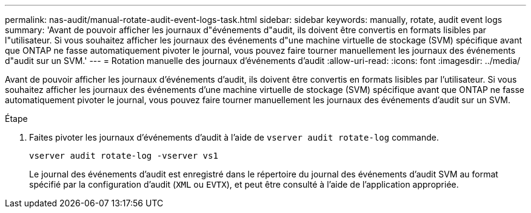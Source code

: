 ---
permalink: nas-audit/manual-rotate-audit-event-logs-task.html 
sidebar: sidebar 
keywords: manually, rotate, audit event logs 
summary: 'Avant de pouvoir afficher les journaux d"événements d"audit, ils doivent être convertis en formats lisibles par l"utilisateur. Si vous souhaitez afficher les journaux des événements d"une machine virtuelle de stockage (SVM) spécifique avant que ONTAP ne fasse automatiquement pivoter le journal, vous pouvez faire tourner manuellement les journaux des événements d"audit sur un SVM.' 
---
= Rotation manuelle des journaux d'événements d'audit
:allow-uri-read: 
:icons: font
:imagesdir: ../media/


[role="lead"]
Avant de pouvoir afficher les journaux d'événements d'audit, ils doivent être convertis en formats lisibles par l'utilisateur. Si vous souhaitez afficher les journaux des événements d'une machine virtuelle de stockage (SVM) spécifique avant que ONTAP ne fasse automatiquement pivoter le journal, vous pouvez faire tourner manuellement les journaux des événements d'audit sur un SVM.

.Étape
. Faites pivoter les journaux d'événements d'audit à l'aide de `vserver audit rotate-log` commande.
+
`vserver audit rotate-log -vserver vs1`

+
Le journal des événements d'audit est enregistré dans le répertoire du journal des événements d'audit SVM au format spécifié par la configuration d'audit (`XML` ou `EVTX`), et peut être consulté à l'aide de l'application appropriée.


